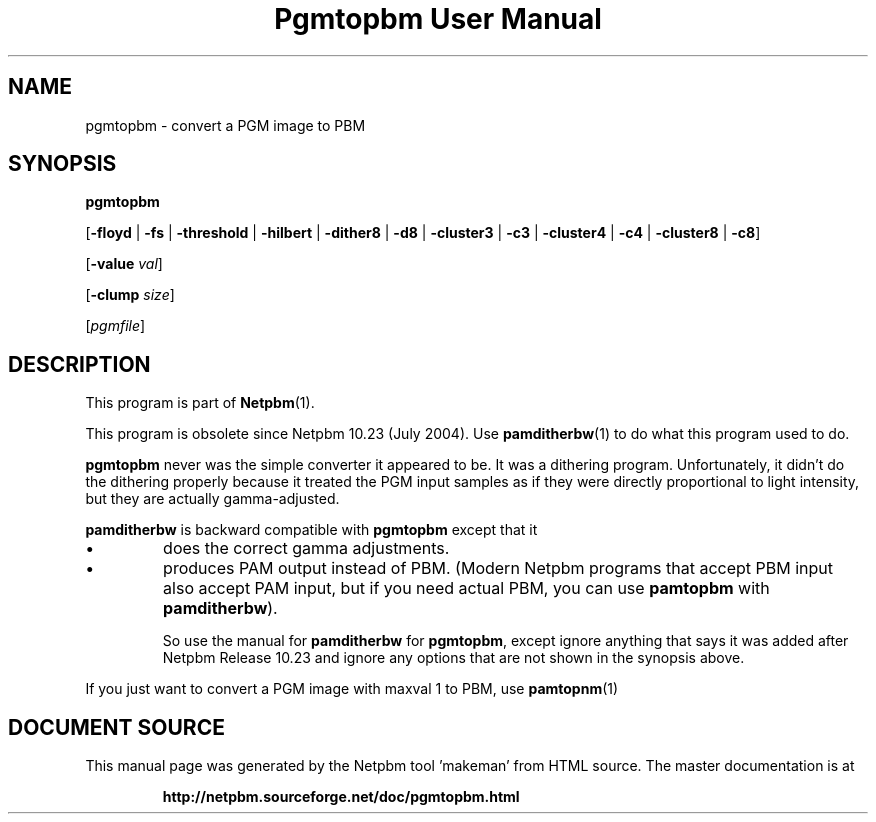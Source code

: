 \
.\" This man page was generated by the Netpbm tool 'makeman' from HTML source.
.\" Do not hand-hack it!  If you have bug fixes or improvements, please find
.\" the corresponding HTML page on the Netpbm website, generate a patch
.\" against that, and send it to the Netpbm maintainer.
.TH "Pgmtopbm User Manual" 0 "20 June 2004" "netpbm documentation"

.SH NAME

pgmtopbm - convert a PGM image to PBM

.SH SYNOPSIS

\fBpgmtopbm\fP

[\fB-floyd\fP | \fB-fs\fP | \fB-threshold\fP
| \fB-hilbert\fP
| \fB-dither8\fP | \fB-d8\fP | \fB-cluster3\fP
| \fB-c3\fP | \fB-cluster4\fP | \fB-c4\fP
| \fB-cluster8\fP | \fB-c8\fP]

[\fB-value\fP \fIval\fP]

[\fB-clump\fP \fIsize\fP]

[\fIpgmfile\fP]

.SH DESCRIPTION
.PP
This program is part of
.BR "Netpbm" (1)\c
\&.
.PP
This program is obsolete since Netpbm 10.23 (July 2004).  Use
.BR "\fBpamditherbw\fP" (1)\c
\& to do what this program
used to do.
.PP
\fBpgmtopbm\fP never was the simple converter it appeared to be.
It was a dithering program.  Unfortunately, it didn't do the dithering
properly because it treated the PGM input samples as if they were
directly proportional to light intensity, but they are actually
gamma-adjusted.
.PP
\fBpamditherbw\fP is backward compatible with \fBpgmtopbm\fP
except that it 

.IP \(bu
does the correct gamma adjustments.
.IP \(bu
produces PAM output instead of PBM.  (Modern Netpbm programs that
accept PBM input also accept PAM input, but if you need actual PBM,
you can use \fBpamtopbm\fP with \fBpamditherbw\fP).

So use the manual for \fBpamditherbw\fP for \fBpgmtopbm\fP, except
ignore anything that says it was added after Netpbm Release 10.23
and ignore any options that are not shown in the synopsis above.
.PP
If you just want to convert a PGM image with maxval 1 to PBM,
use
.BR "\fBpamtopnm\fP" (1)\c
\&
.SH DOCUMENT SOURCE
This manual page was generated by the Netpbm tool 'makeman' from HTML
source.  The master documentation is at
.IP
.B http://netpbm.sourceforge.net/doc/pgmtopbm.html
.PP